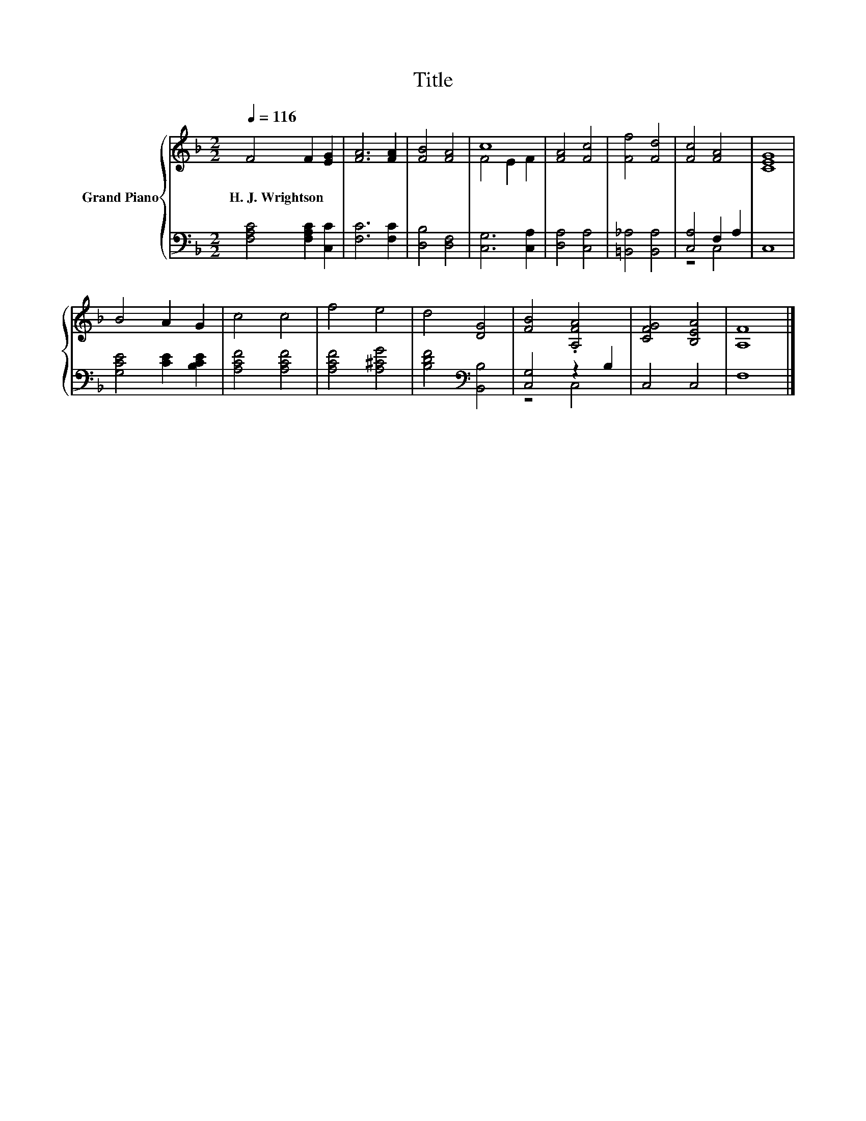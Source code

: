 X:1
T:Title
%%score { ( 1 3 ) | ( 2 4 ) }
L:1/8
Q:1/4=116
M:2/2
K:F
V:1 treble nm="Grand Piano"
V:3 treble 
V:2 bass 
V:4 bass 
V:1
 F4 F2 [EG]2 | [FA]6 [FA]2 | [FB]4 [FA]4 | c8 | [FA]4 [Fc]4 | [Ff]4 [Fd]4 | [Fc]4 [FA]4 | [CEG]8 | %8
w: H.~J.~Wrightson * *||||||||
 B4 A2 G2 | c4 c4 | f4 e4 | d4 [DG]4 | [FB]4 .[A,FA]4 | [CFG]4 [B,EA]4 | [A,F]8 |] %15
w: |||||||
V:2
 [F,A,C]4 [F,A,C]2 [C,C]2 | [F,C]6 [F,C]2 | [D,B,]4 [D,F,]4 | [C,G,]6 [C,A,]2 | [D,A,]4 [C,A,]4 | %5
 [=B,,_A,]4 [B,,A,]4 | [C,A,]4 F,2 A,2 | C,8 | [G,CE]4 [CE]2 [B,CE]2 | [A,CF]4 [A,CF]4 | %10
 [A,CF]4 [A,^CG]4 | [B,DF]4[K:bass] [B,,B,]4 | [C,G,]4 z2 B,2 | C,4 C,4 | F,8 |] %15
V:3
 x8 | x8 | x8 | F4 E2 F2 | x8 | x8 | x8 | x8 | x8 | x8 | x8 | x8 | x8 | x8 | x8 |] %15
V:4
 x8 | x8 | x8 | x8 | x8 | x8 | z4 C,4 | x8 | x8 | x8 | x8 | x4[K:bass] x4 | z4 C,4 | x8 | x8 |] %15

